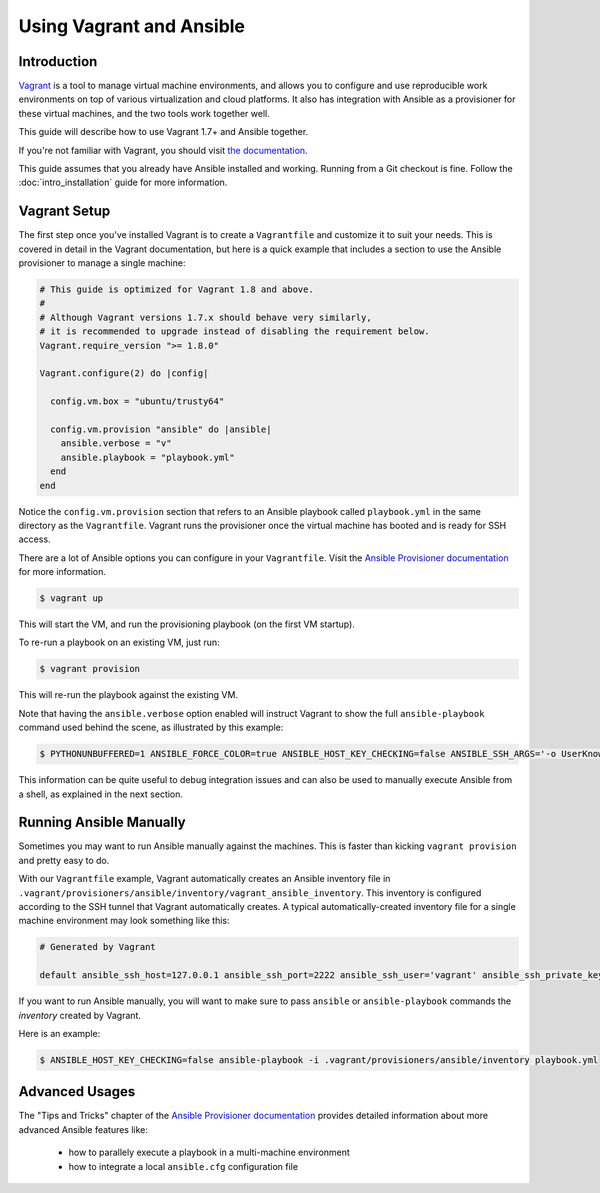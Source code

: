 Using Vagrant and Ansible
=========================

.. _vagrant_intro:

Introduction
````````````

`Vagrant <http://vagrantup.com/>`_ is a tool to manage virtual machine
environments, and allows you to configure and use reproducible work
environments on top of various virtualization and cloud platforms.
It also has integration with Ansible as a provisioner for these virtual
machines, and the two tools work together well.

This guide will describe how to use Vagrant 1.7+ and Ansible together.

If you're not familiar with Vagrant, you should visit `the documentation
<http://docs.vagrantup.com/v2/>`_.

This guide assumes that you already have Ansible installed and working.
Running from a Git checkout is fine. Follow the :doc:`intro_installation`
guide for more information.

.. _vagrant_setup:

Vagrant Setup
`````````````

The first step once you've installed Vagrant is to create a ``Vagrantfile``
and customize it to suit your needs. This is covered in detail in the Vagrant
documentation, but here is a quick example that includes a section to use the
Ansible provisioner to manage a single machine:

.. code-block:: ruby

  # This guide is optimized for Vagrant 1.8 and above.
  #
  # Although Vagrant versions 1.7.x should behave very similarly,
  # it is recommended to upgrade instead of disabling the requirement below.
  Vagrant.require_version ">= 1.8.0"

  Vagrant.configure(2) do |config|

    config.vm.box = "ubuntu/trusty64"

    config.vm.provision "ansible" do |ansible|
      ansible.verbose = "v"
      ansible.playbook = "playbook.yml"
    end
  end

Notice the ``config.vm.provision`` section that refers to an Ansible playbook
called ``playbook.yml`` in the same directory as the ``Vagrantfile``. Vagrant
runs the provisioner once the virtual machine has booted and is ready for SSH
access.

There are a lot of Ansible options you can configure in your ``Vagrantfile``.
Visit the `Ansible Provisioner documentation
<http://docs.vagrantup.com/v2/provisioning/ansible.html>`_ for more
information.

.. code-block:: bash

    $ vagrant up

This will start the VM, and run the provisioning playbook (on the first VM
startup).


To re-run a playbook on an existing VM, just run:

.. code-block:: bash

    $ vagrant provision

This will re-run the playbook against the existing VM.

Note that having the ``ansible.verbose`` option enabled will instruct Vagrant
to show the full ``ansible-playbook`` command used behind the scene, as
illustrated by this example:

.. code-block:: bash

      $ PYTHONUNBUFFERED=1 ANSIBLE_FORCE_COLOR=true ANSIBLE_HOST_KEY_CHECKING=false ANSIBLE_SSH_ARGS='-o UserKnownHostsFile=/dev/null -o IdentitiesOnly=yes -o ControlMaster=auto -o ControlPersist=60s' ansible-playbook --connection=ssh --timeout=30 --limit='default' --inventory-file=/home/someone/coding-in-a-project/.vagrant_resi/provisioners/ansible/inventory -v playbook.yml

This information can be quite useful to debug integration issues and can also
be used to manually execute Ansible from a shell, as explained in the next
section.

.. _running_ansible:

Running Ansible Manually
````````````````````````

Sometimes you may want to run Ansible manually against the machines. This is
faster than kicking ``vagrant provision`` and pretty easy to do.

With our ``Vagrantfile`` example, Vagrant automatically creates an Ansible
inventory file in ``.vagrant/provisioners/ansible/inventory/vagrant_ansible_inventory``.
This inventory is configured according to the SSH tunnel that Vagrant
automatically creates. A typical automatically-created inventory file for a
single machine environment may look something like this:

.. code-block:: none

    # Generated by Vagrant

    default ansible_ssh_host=127.0.0.1 ansible_ssh_port=2222 ansible_ssh_user='vagrant' ansible_ssh_private_key_file='/home/someone/coding-in-a-project/.vagrant/machines/default/virtualbox/private_key'

If you want to run Ansible manually, you will want to make sure to pass
``ansible`` or ``ansible-playbook`` commands the *inventory* created by Vagrant.

Here is an example:

.. code-block:: bash

    $ ANSIBLE_HOST_KEY_CHECKING=false ansible-playbook -i .vagrant/provisioners/ansible/inventory playbook.yml

Advanced Usages
```````````````

The "Tips and Tricks" chapter of the `Ansible Provisioner documentation
<http://docs.vagrantup.com/v2/provisioning/ansible.html>`_ provides detailed information about more advanced Ansible features like:

  - how to parallely execute a playbook in a multi-machine environment
  - how to integrate a local ``ansible.cfg`` configuration file

.. seealso::

    `Vagrant Home <http://www.vagrantup.com/>`_
        The Vagrant homepage with downloads
    `Vagrant Documentation <http://docs.vagrantup.com/v2/>`_
        Vagrant Documentation
    `Ansible Provisioner <http://docs.vagrantup.com/v2/provisioning/ansible.html>`_
        The Vagrant documentation for the Ansible provisioner
    `Vagrant Issue Tracker <https://github.com/mitchellh/vagrant/issues?q=is%3Aopen+is%3Aissue+label%3Aprovisioners%2Fansible>`_
        The open issues for the Ansible provisioner in the Vagrant project
    :doc:`playbooks`
        An introduction to playbooks

